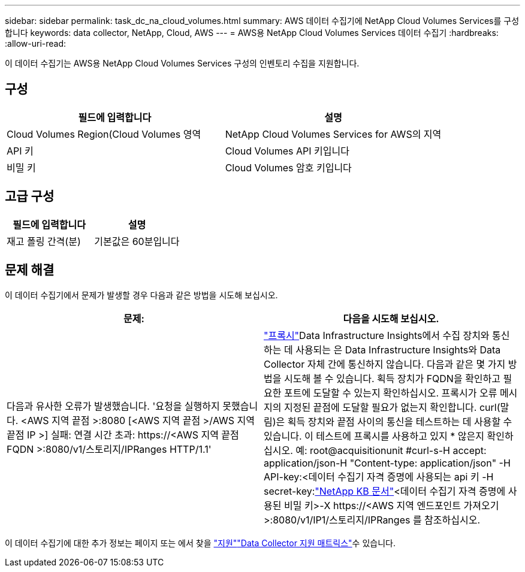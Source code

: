 ---
sidebar: sidebar 
permalink: task_dc_na_cloud_volumes.html 
summary: AWS 데이터 수집기에 NetApp Cloud Volumes Services를 구성합니다 
keywords: data collector, NetApp, Cloud, AWS 
---
= AWS용 NetApp Cloud Volumes Services 데이터 수집기
:hardbreaks:
:allow-uri-read: 


[role="lead"]
이 데이터 수집기는 AWS용 NetApp Cloud Volumes Services 구성의 인벤토리 수집을 지원합니다.



== 구성

[cols="2*"]
|===
| 필드에 입력합니다 | 설명 


| Cloud Volumes Region(Cloud Volumes 영역 | NetApp Cloud Volumes Services for AWS의 지역 


| API 키 | Cloud Volumes API 키입니다 


| 비밀 키 | Cloud Volumes 암호 키입니다 
|===


== 고급 구성

[cols="2*"]
|===
| 필드에 입력합니다 | 설명 


| 재고 폴링 간격(분) | 기본값은 60분입니다 
|===


== 문제 해결

이 데이터 수집기에서 문제가 발생할 경우 다음과 같은 방법을 시도해 보십시오.

[cols="2*"]
|===
| 문제: | 다음을 시도해 보십시오. 


| 다음과 유사한 오류가 발생했습니다. '요청을 실행하지 못했습니다. <AWS 지역 끝점 >:8080 [<AWS 지역 끝점 >/AWS 지역 끝점 IP >] 실패: 연결 시간 초과: \https://<AWS 지역 끝점 FQDN >:8080/v1/스토리지/IPRanges HTTP/1.1' | link:task_configure_acquisition_unit.html#proxy-configuration-2["프록시"]Data Infrastructure Insights에서 수집 장치와 통신하는 데 사용되는 은 Data Infrastructure Insights와 Data Collector 자체 간에 통신하지 않습니다. 다음과 같은 몇 가지 방법을 시도해 볼 수 있습니다. 획득 장치가 FQDN을 확인하고 필요한 포트에 도달할 수 있는지 확인하십시오. 프록시가 오류 메시지의 지정된 끝점에 도달할 필요가 없는지 확인합니다. curl(말림)은 획득 장치와 끝점 사이의 통신을 테스트하는 데 사용할 수 있습니다. 이 테스트에 프록시를 사용하고 있지 * 않은지 확인하십시오. 예: root@acquisitionunit #curl-s-H accept: application/json-H "Content-type: application/json" -H API-key:<데이터 수집기 자격 증명에 사용되는 api 키 -H secret-key:link:https://kb.netapp.com/Cloud/BlueXP/DII/Data_Infrastructure_Insights_fails_discovery_for_Cloud_Volumes_Service_for_AWS["NetApp KB 문서"]<데이터 수집기 자격 증명에 사용된 비밀 키>-X \https://<AWS 지역 엔드포인트 가져오기>:8080/v1/IP1/스토리지/IPRanges 를 참조하십시오. 
|===
이 데이터 수집기에 대한 추가 정보는 페이지 또는 에서 찾을 link:concept_requesting_support.html["지원"]link:reference_data_collector_support_matrix.html["Data Collector 지원 매트릭스"]수 있습니다.

